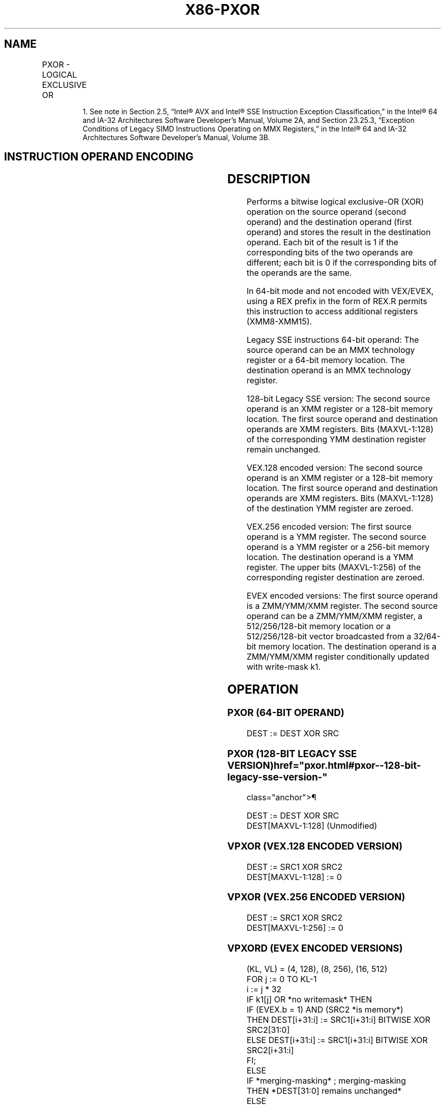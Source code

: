 '\" t
.nh
.TH "X86-PXOR" "7" "December 2023" "Intel" "Intel x86-64 ISA Manual"
.SH NAME
PXOR - LOGICAL EXCLUSIVE OR
.TS
allbox;
l l l l l 
l l l l l .
\fBOpcode/Instruction\fP	\fBOp/En\fP	\fB64/32 bit Mode Support\fP	\fBCPUID Feature Flag\fP	\fBDescription\fP
NP 0F EF /r1 PXOR mm, mm/m64	A	V/V	MMX	Bitwise XOR of mm/m64 and mm.
T{
66 0F EF /r PXOR xmm1, xmm2/m128
T}	A	V/V	SSE2	T{
Bitwise XOR of xmm2/m128 and xmm1.
T}
T{
VEX.128.66.0F.WIG EF /r VPXOR xmm1, xmm2, xmm3/m128
T}	B	V/V	AVX	T{
Bitwise XOR of xmm3/m128 and xmm2.
T}
T{
VEX.256.66.0F.WIG EF /r VPXOR ymm1, ymm2, ymm3/m256
T}	B	V/V	AVX2	T{
Bitwise XOR of ymm3/m256 and ymm2.
T}
T{
EVEX.128.66.0F.W0 EF /r VPXORD xmm1 {k1}{z}, xmm2, xmm3/m128/m32bcst
T}	C	V/V	AVX512VL AVX512F	T{
Bitwise XOR of packed doubleword integers in xmm2 and xmm3/m128 using writemask k1.
T}
T{
EVEX.256.66.0F.W0 EF /r VPXORD ymm1 {k1}{z}, ymm2, ymm3/m256/m32bcst
T}	C	V/V	AVX512VL AVX512F	T{
Bitwise XOR of packed doubleword integers in ymm2 and ymm3/m256 using writemask k1.
T}
T{
EVEX.512.66.0F.W0 EF /r VPXORD zmm1 {k1}{z}, zmm2, zmm3/m512/m32bcst
T}	C	V/V	AVX512F	T{
Bitwise XOR of packed doubleword integers in zmm2 and zmm3/m512/m32bcst using writemask k1.
T}
T{
EVEX.128.66.0F.W1 EF /r VPXORQ xmm1 {k1}{z}, xmm2, xmm3/m128/m64bcst
T}	C	V/V	AVX512VL AVX512F	T{
Bitwise XOR of packed quadword integers in xmm2 and xmm3/m128 using writemask k1.
T}
T{
EVEX.256.66.0F.W1 EF /r VPXORQ ymm1 {k1}{z}, ymm2, ymm3/m256/m64bcst
T}	C	V/V	AVX512VL AVX512F	T{
Bitwise XOR of packed quadword integers in ymm2 and ymm3/m256 using writemask k1.
T}
T{
EVEX.512.66.0F.W1 EF /r VPXORQ zmm1 {k1}{z}, zmm2, zmm3/m512/m64bcst
T}	C	V/V	AVX512F	T{
Bitwise XOR of packed quadword integers in zmm2 and zmm3/m512/m64bcst using writemask k1.
T}
.TE

.PP
.RS

.PP
1\&. See note in Section 2.5, “Intel® AVX and Intel® SSE Instruction
Exception Classification,” in the Intel® 64 and IA-32
Architectures Software Developer’s Manual, Volume 2A, and Section
23.25.3, “Exception Conditions of Legacy SIMD Instructions Operating
on MMX Registers,” in the Intel® 64 and IA-32 Architectures
Software Developer’s Manual, Volume 3B.

.RE

.SH INSTRUCTION OPERAND ENCODING
.TS
allbox;
l l l l l l 
l l l l l l .
\fBOp/En\fP	\fBTuple Type\fP	\fBOperand 1\fP	\fBOperand 2\fP	\fBOperand 3\fP	\fBOperand 4\fP
A	N/A	ModRM:reg (r, w)	ModRM:r/m (r)	N/A	N/A
B	N/A	ModRM:reg (w)	VEX.vvvv (r)	ModRM:r/m (r)	N/A
C	Full	ModRM:reg (w)	EVEX.vvvv (r)	ModRM:r/m (r)	N/A
.TE

.SH DESCRIPTION
Performs a bitwise logical exclusive-OR (XOR) operation on the source
operand (second operand) and the destination operand (first operand) and
stores the result in the destination operand. Each bit of the result is
1 if the corresponding bits of the two operands are different; each bit
is 0 if the corresponding bits of the operands are the same.

.PP
In 64-bit mode and not encoded with VEX/EVEX, using a REX prefix in the
form of REX.R permits this instruction to access additional registers
(XMM8-XMM15).

.PP
Legacy SSE instructions 64-bit operand: The source operand can be an MMX
technology register or a 64-bit memory location. The destination operand
is an MMX technology register.

.PP
128-bit Legacy SSE version: The second source operand is an XMM register
or a 128-bit memory location. The first source operand and destination
operands are XMM registers. Bits (MAXVL-1:128) of the corresponding YMM
destination register remain unchanged.

.PP
VEX.128 encoded version: The second source operand is an XMM register or
a 128-bit memory location. The first source operand and destination
operands are XMM registers. Bits (MAXVL-1:128) of the destination YMM
register are zeroed.

.PP
VEX.256 encoded version: The first source operand is a YMM register. The
second source operand is a YMM register or a 256-bit memory location.
The destination operand is a YMM register. The upper bits (MAXVL-1:256)
of the corresponding register destination are zeroed.

.PP
EVEX encoded versions: The first source operand is a ZMM/YMM/XMM
register. The second source operand can be a ZMM/YMM/XMM register, a
512/256/128-bit memory location or a 512/256/128-bit vector broadcasted
from a 32/64-bit memory location. The destination operand is a
ZMM/YMM/XMM register conditionally updated with write-mask k1.

.SH OPERATION
.SS PXOR (64-BIT OPERAND)
.EX
DEST := DEST XOR SRC
.EE

.SS PXOR (128-BIT LEGACY SSE VERSION)  href="pxor.html#pxor--128-bit-legacy-sse-version-"
class="anchor">¶

.EX
DEST := DEST XOR SRC
DEST[MAXVL-1:128] (Unmodified)
.EE

.SS VPXOR (VEX.128 ENCODED VERSION)
.EX
DEST := SRC1 XOR SRC2
DEST[MAXVL-1:128] := 0
.EE

.SS VPXOR (VEX.256 ENCODED VERSION)
.EX
DEST := SRC1 XOR SRC2
DEST[MAXVL-1:256] := 0
.EE

.SS VPXORD (EVEX ENCODED VERSIONS)
.EX
(KL, VL) = (4, 128), (8, 256), (16, 512)
FOR j := 0 TO KL-1
    i := j * 32
    IF k1[j] OR *no writemask* THEN
            IF (EVEX.b = 1) AND (SRC2 *is memory*)
                THEN DEST[i+31:i] := SRC1[i+31:i] BITWISE XOR SRC2[31:0]
                ELSE DEST[i+31:i] := SRC1[i+31:i] BITWISE XOR SRC2[i+31:i]
            FI;
    ELSE
        IF *merging-masking* ; merging-masking
            THEN *DEST[31:0] remains unchanged*
            ELSE
                    ; zeroing-masking
                DEST[31:0] := 0
        FI;
    FI;
ENDFOR;
DEST[MAXVL-1:VL] := 0
.EE

.SS VPXORQ (EVEX ENCODED VERSIONS)
.EX
(KL, VL) = (2, 128), (4, 256), (8, 512)
FOR j := 0 TO KL-1
    i := j * 64
    IF k1[j] OR *no writemask* THEN
            IF (EVEX.b = 1) AND (SRC2 *is memory*)
                THEN DEST[i+63:i] := SRC1[i+63:i] BITWISE XOR SRC2[63:0]
                ELSE DEST[i+63:i] := SRC1[i+63:i] BITWISE XOR SRC2[i+63:i]
            FI;
    ELSE
        IF *merging-masking* ; merging-masking
            THEN *DEST[63:0] remains unchanged*
            ELSE ; zeroing-masking
                DEST[63:0] := 0
        FI;
    FI;
ENDFOR;
DEST[MAXVL-1:VL] := 0
.EE

.SH INTEL C/C++ COMPILER INTRINSIC EQUIVALENT  href="pxor.html#intel-c-c++-compiler-intrinsic-equivalent"
class="anchor">¶

.EX
VPXORD __m512i _mm512_xor_epi32(__m512i a, __m512i b)

VPXORD __m512i _mm512_mask_xor_epi32(__m512i s, __mmask16 m, __m512i a, __m512i b)

VPXORD __m512i _mm512_maskz_xor_epi32( __mmask16 m, __m512i a, __m512i b)

VPXORD __m256i _mm256_xor_epi32(__m256i a, __m256i b)

VPXORD __m256i _mm256_mask_xor_epi32(__m256i s, __mmask8 m, __m256i a, __m256i b)

VPXORD __m256i _mm256_maskz_xor_epi32( __mmask8 m, __m256i a, __m256i b)

VPXORD __m128i _mm_xor_epi32(__m128i a, __m128i b)

VPXORD __m128i _mm_mask_xor_epi32(__m128i s, __mmask8 m, __m128i a, __m128i b)

VPXORD __m128i _mm_maskz_xor_epi32( __mmask16 m, __m128i a, __m128i b)

VPXORQ __m512i _mm512_xor_epi64( __m512i a, __m512i b);

VPXORQ __m512i _mm512_mask_xor_epi64(__m512i s, __mmask8 m, __m512i a, __m512i b);

VPXORQ __m512i _mm512_maskz_xor_epi64(__mmask8 m, __m512i a, __m512i b);

VPXORQ __m256i _mm256_xor_epi64( __m256i a, __m256i b);

VPXORQ __m256i _mm256_mask_xor_epi64(__m256i s, __mmask8 m, __m256i a, __m256i b);

VPXORQ __m256i _mm256_maskz_xor_epi64(__mmask8 m, __m256i a, __m256i b);

VPXORQ __m128i _mm_xor_epi64( __m128i a, __m128i b);

VPXORQ __m128i _mm_mask_xor_epi64(__m128i s, __mmask8 m, __m128i a, __m128i b);

VPXORQ __m128i _mm_maskz_xor_epi64(__mmask8 m, __m128i a, __m128i b);

PXOR:__m64 _mm_xor_si64 (__m64 m1, __m64 m2)

(V)PXOR:__m128i _mm_xor_si128 ( __m128i a, __m128i b)

VPXOR:__m256i _mm256_xor_si256 ( __m256i a, __m256i b)
.EE

.SH FLAGS AFFECTED
None.

.SH NUMERIC EXCEPTIONS
None.

.SH OTHER EXCEPTIONS
Non-EVEX-encoded instruction, see Table
2-21, “Type 4 Class Exception Conditions.”

.PP
EVEX-encoded instruction, see Table
2-49, “Type E4 Class Exception Conditions.”

.SH COLOPHON
This UNOFFICIAL, mechanically-separated, non-verified reference is
provided for convenience, but it may be
incomplete or
broken in various obvious or non-obvious ways.
Refer to Intel® 64 and IA-32 Architectures Software Developer’s
Manual
\[la]https://software.intel.com/en\-us/download/intel\-64\-and\-ia\-32\-architectures\-sdm\-combined\-volumes\-1\-2a\-2b\-2c\-2d\-3a\-3b\-3c\-3d\-and\-4\[ra]
for anything serious.

.br
This page is generated by scripts; therefore may contain visual or semantical bugs. Please report them (or better, fix them) on https://github.com/MrQubo/x86-manpages.
